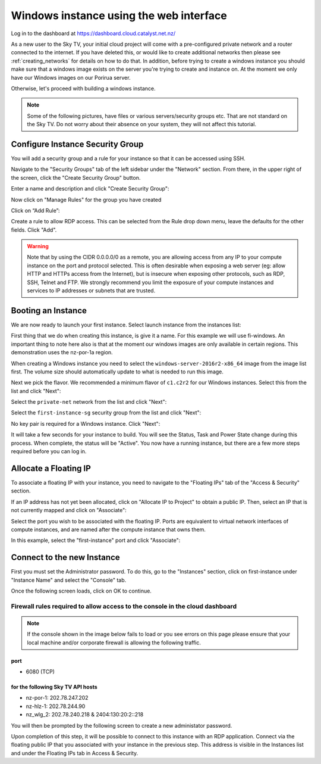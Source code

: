 ****************************************
Windows instance using the web interface
****************************************

Log in to the dashboard at https://dashboard.cloud.catalyst.net.nz/

As a new user to the Sky TV, your initial cloud project will come
with a pre-configured private network and a router connected to the internet.
If you have deleted this, or would like to create additional networks then
please see :ref:`creating_networks` for details on how to do that.
In addition, before trying to create a windows instance you should make sure
that a windows image exists on the server you're trying to create and instance
on. At the moment we only have our Windows images on our Porirua server.

Otherwise, let's proceed with building a windows instance.

.. Note::
  Some of the following pictures, have
  files or various servers/security groups etc. That are not standard on the
  Sky TV. Do not worry about their absence on your system, they will
  not affect this tutorial.

Configure Instance Security Group
=================================

You will add  a security group and a rule for your instance so that it can be
accessed using SSH.

Navigate to the "Security Groups" tab of the left sidebar under the "Network"
section. From there, in the upper right of the screen, click the "Create
Security Group" button.

.. image:: dashboard_assets/windows-dashboard/Security-groups.png
   :align: center


Enter a name and description and click "Create Security Group":

.. image:: dashboard_assets/windows-dashboard/create-security-group.png
   :align: center


Now click on "Manage Rules" for the group you have created

.. image:: ../_static/fi-security-group-rules-manage.png
   :align: center


Click on “Add Rule”:

.. image:: ../_static/fi-security-group-rule-add.png
   :align: center


Create a rule to allow RDP access. This can be selected from the Rule drop down
menu, leave the defaults for the other fields. Click "Add".

.. image:: dashboard_assets/windows-dashboard/Add-rules.png
   :align: center


.. warning::

  Note that by using the CIDR 0.0.0.0/0 as a remote, you are allowing access
  from any IP to your compute instance on the port and protocol selected. This
  is often desirable when exposing a web server (eg: allow HTTP and HTTPs
  access from the Internet), but is insecure when exposing other protocols,
  such as RDP, SSH, Telnet and FTP. We strongly recommend you limit the exposure
  of your compute instances and services to IP addresses or subnets that are
  trusted.


Booting an Instance
===================

We are now ready to launch your first instance. Select launch instance from the
instances list:

.. image:: dashboard_assets/windows-dashboard/instance-overview.png
   :align: center

First thing that we do when creating this instance, is give it a name. For this
example we will use fi-windows. An important thing to note here also is that
at the moment our windows images are only available in certain regions. This
demonstration uses the nz-por-1a region.

.. image:: dashboard_assets/windows-dashboard/name-instance-screen.png
   :align: center

When creating a Windows instance you need to select the
``windows-server-2016r2-x86_64`` image from the image list first. The volume
size should automatically update to what is needed to run this image.

.. image:: dashboard_assets/windows-dashboard/windows-image.png
   :align: center

Next we pick the flavor.
We recommended a minimum flavor of ``c1.c2r2`` for our Windows instances.
Select this from the list and click "Next":

.. image:: dashboard_assets/windows-dashboard/flavors.png
   :align: center


Select the ``private-net`` network from the list and click "Next":

.. image:: dashboard_assets/windows-dashboard/networks.png
   :align: center


Select the ``first-instance-sg`` security group from the list and click "Next":

.. image:: dashboard_assets/windows-dashboard/instance-security-group.png
   :align: center


No key pair is required for a Windows instance. Click "Next":



It will take a few seconds for your instance to build. You will see the Status,
Task and Power State change during this process. When complete, the status will
be "Active". You now have a running instance, but there are a few more steps
required before you can log in.


Allocate a Floating IP
======================

To associate a floating IP with your instance, you need to navigate to the
"Floating IPs" tab of the "Access & Security" section.

If an IP address has not yet been allocated, click on "Allocate IP to Project"
to obtain a public IP. Then, select an IP that is not currently mapped and
click on "Associate":

.. image:: dashboard_assets/windows-dashboard/floating-ip.png
   :align: center


Select the port you wish to be associated with the floating IP. Ports are
equivalent to virtual network interfaces of compute instances, and are named
after the compute instance that owns them.

In this example, select the "first-instance" port and click "Associate":

.. image:: dashboard_assets/windows-dashboard/manage-floating-ip.png
   :align: center


Connect to the new Instance
===========================
First you must set the Administrator password. To do this, go to the
"Instances" section, click on first-instance under "Instance Name" and select
the "Console" tab.

Once the following screen loads, click on OK to continue.

Firewall rules required to allow access to the console in the cloud dashboard
-----------------------------------------------------------------------------

.. note::

  If the console shown in the image below fails to load or you see errors on
  this page please ensure that your local machine and/or corporate firewall is
  allowing the following traffic.

port
^^^^
- 6080 (TCP)

for the following Sky TV API hosts
^^^^^^^^^^^^^^^^^^^^^^^^^^^^^^^^^^^^^^^^^^
- nz-por-1: 202.78.247.202
- nz-hlz-1: 202.78.244.90
- nz_wlg_2: 202.78.240.218 & 2404:130:20:2::218


.. image:: ../_static/fi-windows-login.png
   :align: center


You will then be prompted by the following screen to create a new administator
password.

.. image:: ../_static/fi-windows-login-2.png
   :align: center


Upon completion of this step, it will be possible to connect to this
instance with an RDP application. Connect via the floating public IP that you
associated with your instance in the previous step. This address is visible in
the Instances list and under the Floating IPs tab in Access & Security.

